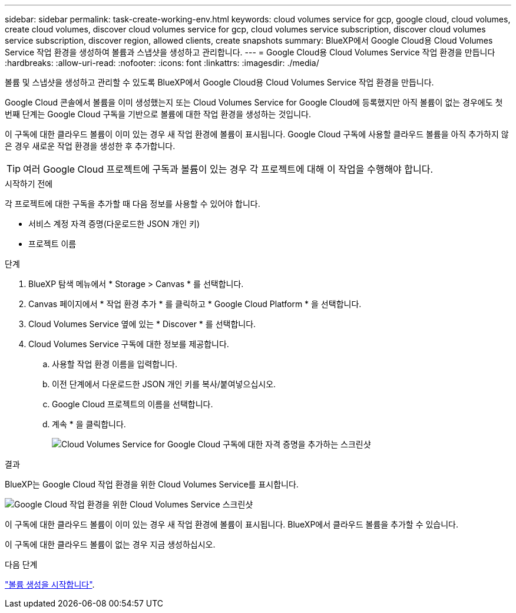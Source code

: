 ---
sidebar: sidebar 
permalink: task-create-working-env.html 
keywords: cloud volumes service for gcp, google cloud, cloud volumes, create cloud volumes, discover cloud volumes service for gcp, cloud volumes service subscription, discover cloud volumes service subscription, discover region, allowed clients, create snapshots 
summary: BlueXP에서 Google Cloud용 Cloud Volumes Service 작업 환경을 생성하여 볼륨과 스냅샷을 생성하고 관리합니다. 
---
= Google Cloud용 Cloud Volumes Service 작업 환경을 만듭니다
:hardbreaks:
:allow-uri-read: 
:nofooter: 
:icons: font
:linkattrs: 
:imagesdir: ./media/


[role="lead"]
볼륨 및 스냅샷을 생성하고 관리할 수 있도록 BlueXP에서 Google Cloud용 Cloud Volumes Service 작업 환경을 만듭니다.

Google Cloud 콘솔에서 볼륨을 이미 생성했는지 또는 Cloud Volumes Service for Google Cloud에 등록했지만 아직 볼륨이 없는 경우에도 첫 번째 단계는 Google Cloud 구독을 기반으로 볼륨에 대한 작업 환경을 생성하는 것입니다.

이 구독에 대한 클라우드 볼륨이 이미 있는 경우 새 작업 환경에 볼륨이 표시됩니다. Google Cloud 구독에 사용할 클라우드 볼륨을 아직 추가하지 않은 경우 새로운 작업 환경을 생성한 후 추가합니다.


TIP: 여러 Google Cloud 프로젝트에 구독과 볼륨이 있는 경우 각 프로젝트에 대해 이 작업을 수행해야 합니다.

.시작하기 전에
각 프로젝트에 대한 구독을 추가할 때 다음 정보를 사용할 수 있어야 합니다.

* 서비스 계정 자격 증명(다운로드한 JSON 개인 키)
* 프로젝트 이름


.단계
. BlueXP 탐색 메뉴에서 * Storage > Canvas * 를 선택합니다.
. Canvas 페이지에서 * 작업 환경 추가 * 를 클릭하고 * Google Cloud Platform * 을 선택합니다.
. Cloud Volumes Service 옆에 있는 * Discover * 를 선택합니다.
. Cloud Volumes Service 구독에 대한 정보를 제공합니다.
+
.. 사용할 작업 환경 이름을 입력합니다.
.. 이전 단계에서 다운로드한 JSON 개인 키를 복사/붙여넣으십시오.
.. Google Cloud 프로젝트의 이름을 선택합니다.
.. 계속 * 을 클릭합니다.
+
image:screenshot_add_cvs_gcp_credentials.png["Cloud Volumes Service for Google Cloud 구독에 대한 자격 증명을 추가하는 스크린샷"]





.결과
BlueXP는 Google Cloud 작업 환경을 위한 Cloud Volumes Service를 표시합니다.

image:screenshot_cvs_gcp_cloud.png["Google Cloud 작업 환경을 위한 Cloud Volumes Service 스크린샷"]

이 구독에 대한 클라우드 볼륨이 이미 있는 경우 새 작업 환경에 볼륨이 표시됩니다. BlueXP에서 클라우드 볼륨을 추가할 수 있습니다.

이 구독에 대한 클라우드 볼륨이 없는 경우 지금 생성하십시오.

.다음 단계
link:task-create-volumes.html["볼륨 생성을 시작합니다"].
